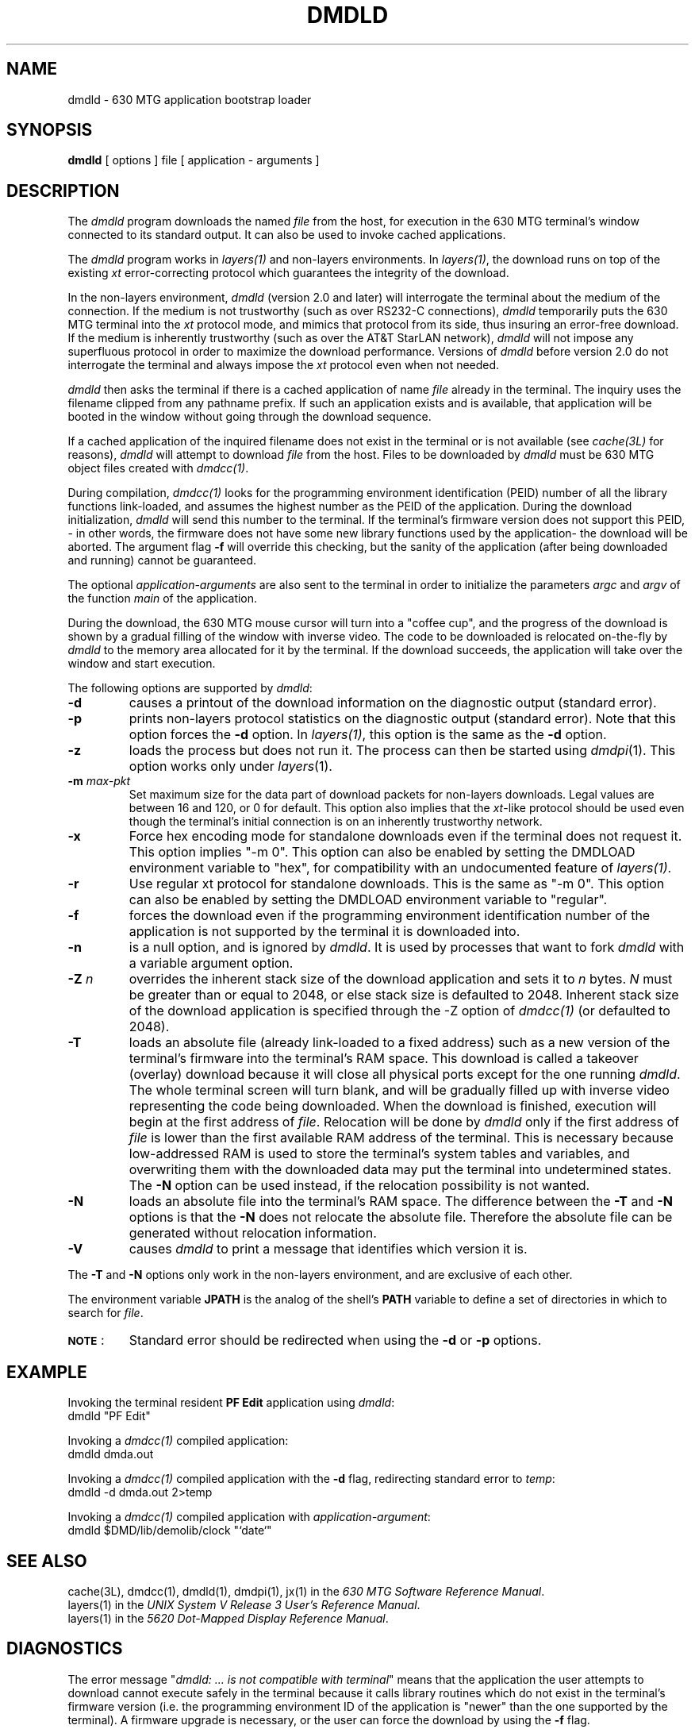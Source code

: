 .\"       Copyright (c) 1989 AT&T   
.\"       All Rights Reserved       
.\"
.\"       THIS IS UNPUBLISHED PROPRIETARY SOURCE CODE OF AT&T   
.\"       The copyright notice above does not evidence any     
.\"       actual or intended publication of such source code.  
.\"
.\"
.if \nZ \{\
.TH XDMDLD 1 EXPTOOLS\}
.if !\nZ \{\
.TH DMDLD 1 TOOLCHEST\}
.SH NAME
dmdld \- 630 MTG application bootstrap loader
.SH SYNOPSIS
\fBdmdld\fP [ options ] file [ application - arguments ]
.SH DESCRIPTION
The 
.I dmdld 
program downloads the named 
.I file
from the host, for execution in the 630 MTG terminal's window connected
to its standard output. It can also be used to invoke 
cached applications.
.PP
The \fIdmdld\fR program works in \fIlayers(1)\fR and non-layers environments.
In \fIlayers(1)\fR, the download runs on top of the existing \fIxt\fR error-correcting
protocol which guarantees the integrity of the download.
.PP
In the non-layers environment, \fIdmdld\fR (version 2.0 and later) will interrogate
the terminal about the medium of the connection. If the medium is not
trustworthy (such as over RS232-C connections), \fIdmdld\fR temporarily puts the 630
MTG terminal into the 
\fIxt\fR protocol mode, and mimics that protocol from its side,
thus insuring an error-free download. If the medium is inherently trustworthy
(such as over the AT&T StarLAN network), \fIdmdld\fR will not impose any
superfluous protocol in order to maximize the download performance. 
Versions of \fIdmdld\fR before version 2.0 do not interrogate the
terminal and always impose the \fIxt\fR protocol even when not needed.
.PP
.I dmdld
then asks the terminal if there is a cached application
of name
.I file
already in the terminal. The inquiry uses the filename
clipped from any pathname prefix.
If such an application exists and is
available, that application will be booted in the window without going
through the download sequence.
.PP
If a cached application of the inquired filename does not exist
in the terminal or is not available (see \fIcache(3L)\fR for reasons), 
.I dmdld
will attempt to download
.I file
from the host. 
Files to be downloaded by
.I dmdld
must be 630 MTG object files created with
\fIdmdcc(1)\fR.
.PP
During compilation, \fIdmdcc(1)\fR looks for the programming
environment identification
(PEID) number of all the library functions link-loaded, and assumes
the highest number
as the PEID of the application. During the download initialization,
\fIdmdld\fR
will send this number to the terminal. If the terminal's firmware version does not support
this PEID, - in other words, the firmware does not have some new
library functions used
by the application- the download will be aborted. The argument flag 
.B \-f
will override this checking, but the sanity of the application (after being downloaded
and running) cannot be guaranteed. 
.PP
The optional \f2application-arguments\f1 are also sent to the terminal in order to 
initialize the parameters \fIargc\fR and \fIargv\fR of the function \fImain\fR
of the application.
.PP
During the download, the 630 MTG mouse cursor will turn into a
"coffee cup", and the progress
of the download is shown by a gradual filling of the window with inverse video.
The code to be downloaded is relocated on-the-fly by \fIdmdld\fR to the
memory area allocated for it by the terminal. 
If the download succeeds, the application will take over the
window and start execution.
.PP
The following options are supported by \fIdmdld\fR:
.TP
.B \-d
causes a printout of the download information on the
diagnostic output (standard error).
.TP
.B \-p
prints non-layers protocol statistics on the diagnostic output (standard error).
Note that this option forces the
.B \-d
option. In \fIlayers(1)\fR, this option is the same as the 
.B \-d
option. 
.TP
.B \-z
loads the process but does not run it.
The process can then be started using
.IR dmdpi (1).
This option works only under
.IR layers (1).
.TP
.B \-m \fImax-pkt\fR
Set maximum size for the data part of download packets for non-layers
downloads.  Legal values are between 16 and 120, or 0 for default.  This
option also implies that the \fIxt\fR-like protocol should be used even
though the terminal's initial connection is on an inherently trustworthy
network.
.TP
.B \-x
Force hex encoding mode for standalone downloads even if the terminal does
not request it.  This option implies "-m 0".  This option can also be enabled
by setting the DMDLOAD environment variable to "hex", for compatibility with
an undocumented feature of \fIlayers(1)\fR.
.TP
.B \-r
Use regular xt protocol for standalone downloads.  This is the same as
"-m 0".  This option can also be enabled by setting the DMDLOAD environment
variable to "regular".
.TP
.B \-f
forces the download even if the programming environment identification
number of the application is not supported by the terminal it is downloaded
into. 
.TP
.B \-n
is a null option, and is ignored by \f2dmdld\f1. It is used by
processes that want to fork \f2dmdld\f1 with a variable argument
option.
.TP
\f3\-Z\f1 \f2n\f1
overrides the inherent stack size of the download application and sets it
to \fIn\fR bytes.  \fIN\fR must be greater than or equal to 2048, or else stack
size is defaulted to 2048.  Inherent stack size of the download application
is specified through the -Z option of \fIdmdcc(1)\fR (or defaulted to 2048).

.TP
.B \-T
loads an absolute file (already link-loaded to a fixed address)
such as a new version of the terminal's firmware into the terminal's RAM space.
This download is called a takeover (overlay) download because it will close all
physical ports except for the one running \fIdmdld\fR.
The whole terminal screen
will turn blank, and will be gradually filled up with inverse
video representing
the code being downloaded. When the download is finished,
execution will begin at
the first address of \fIfile\fR. Relocation will be done by
\fIdmdld\fR only if the
first address of \fIfile\fR is lower than the first available RAM address of the
terminal. This is necessary because low-addressed RAM is used to store the
terminal's system tables and variables, and overwriting them with the downloaded data
may put the terminal into undetermined states. The \f3\-N\f1
option can be used instead, if the relocation possibility is
not wanted.
.TP
.B \-N
loads an absolute file into the terminal's RAM space. The
difference between the \f3\-T\f1 and \f3\-N\f1 options is that
the \f3\-N\f1 does not relocate the absolute file. Therefore
the absolute file can be generated without relocation
information.
.TP
\fB \-V\fP
causes \fIdmdld\fP to print a message that identifies which version it
is.
.PP
The \f3\-T\f1 and \f3\-N\f1 options only work in the
non-layers environment, and are exclusive of each other.
\
.PP
The environment variable
.B JPATH
is the analog of the shell's
.B PATH
variable to define a set of directories in which to search for
.IR file .
.TP
\s-1\f3NOTE\s+1\f1:
Standard error should be redirected when using the
.B \-d
or
.B \-p
options.
.SH EXAMPLE
Invoking the terminal resident \fBPF Edit\fR application using \fIdmdld\fR:
.br
.ti +4
.ft CM
dmdld "PF Edit"
.ft R
.PP
Invoking a \fIdmdcc(1)\fR compiled application:
.br
.ti +4
.ft CM
dmdld dmda.out
.ft R
.PP
Invoking a \fIdmdcc(1)\fR compiled application with the 
.B \-d
flag, redirecting standard error to \fItemp\fR:
.br
.ti +4
.ft CM
dmdld -d dmda.out 2>temp
.ft R
.PP
Invoking a \fIdmdcc(1)\fR compiled application with \f2application-argument\f1:
.br
.ti +4
.ft CM
dmdld $DMD/lib/demolib/clock "`date`"
.ft R
.SH SEE ALSO
cache(3L), dmdcc(1), dmdld(1), dmdpi(1), jx(1) in the \fI630 MTG
Software Reference Manual\fP.
.br
layers(1) in the
\fIUNIX System V Release 3 User's Reference Manual\fR.
.br
layers(1) in the \fI5620 Dot-Mapped Display Reference Manual\fR.
.SH DIAGNOSTICS
.PP
The error message "\fIdmdld: ... is not compatible with terminal\fR"
means that the application the user attempts to
download cannot execute safely in the terminal because it calls
library routines which do not exist in the terminal's firmware version
(i.e. the programming environment ID of the application is "newer" than the
one supported
by the terminal). A firmware upgrade is necessary, or the user can force
the download by using the 
.B \-f
flag. 
.PP
The error messages "\fIdmdld: cannot access ...\fR" or
"\fIdmdld: cannot open ...\fR"
appearing when the named \fIfile\fR is known to be in the cache,
indicate that the
application is not available for booting, and \fIdmdld\fR cannot
find or open the
named \fIfile\fR in the host.
.PP
The error message "\fIdmdld: no memory in terminal\fR" indicates
that the terminal has run out of memory to accept the download. The user may
free up memory (by deleting windows, etc..) and retry.
.PP
Other error messages are self-explanatory.
.SH BUGS
This problem exists when using \fIdmdld\fR with 630 firmware
Release 8;8;6:
the \f2application-arguments\f1 are not sent to the terminal 
to update \fIargc\fR and \fIargv\fR if the named
\fIfile\fR is found in the terminal's application cache.
Newer firmware releases have this problem fixed.
.PP
This problem exists when using versions of \fIdmdld\fR before
version 2.0: if the \fIfile\fR to be downloaded contains a PEID
greater than 0 (such as networking applications compiled with
the 630 Network Development Package's \fBlibnsl_s\fR library),
and the download is done from AT&T 6386 WGSs or machines with similar
word ordering, the download will be wrongly rejected by the
terminal due to an incorrect reading of the PEID number. 
\fIdmdld\fR version 2.0 has this problem fixed.

